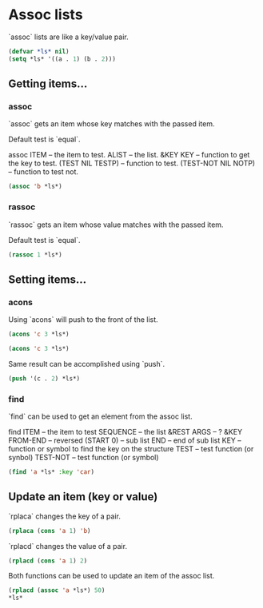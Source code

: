 * Assoc lists

`assoc` lists are like a key/value pair.

#+BEGIN_SRC lisp
(defvar *ls* nil)
(setq *ls* '((a . 1) (b . 2)))
#+END_SRC

#+RESULTS:
: ((A . 1) (B . 2))

** Getting items...

*** assoc

`assoc` gets an item whose key matches with the passed item.

Default test is `equal`.

assoc ITEM                   -- the item to test.
      ALIST                  -- the list.
      &KEY
        KEY                  -- function to get the key to test.
        (TEST NIL TESTP)     -- function to test.
        (TEST-NOT NIL NOTP)  -- function to test not.

#+BEGIN_SRC lisp
(assoc 'b *ls*)
#+END_SRC

#+RESULTS:
: (B . 2)

*** rassoc

`rassoc` gets an item whose value matches with the passed item.

Default test is `equal`.

#+BEGIN_SRC lisp
(rassoc 1 *ls*)
#+END_SRC

#+RESULTS:
: (A . 1)

** Setting items...

*** acons

Using `acons` will push to the front of the list.

#+BEGIN_SRC lisp
(acons 'c 3 *ls*)
#+END_SRC

#+RESULTS:
: ((C . 3) (C . 2) (C . 2) (C . 2) (A . 1) (B . 2))

#+BEGIN_SRC lisp
(acons 'c 3 *ls*)
#+END_SRC

#+RESULTS:
: ((C . 3) (C . 2) (C . 2) (C . 2) (A . 1) (B . 2))

Same result can be accomplished using `push`.

#+BEGIN_SRC lisp
(push '(c . 2) *ls*)
#+END_SRC

#+RESULTS:
: ((C . 2) (C . 2) (C . 2) (C . 2) (A . 1) (B . 2))

*** 
*** find

`find` can be used to get an element from the assoc list.

find ITEM          -- the item to test
     SEQUENCE      -- the list
     &REST
       ARGS        -- ?
     &KEY
       FROM-END    -- reversed
       (START 0)   -- sub list
       END         -- end of sub list
       KEY         -- function or symbol to find the key on the structure
       TEST        -- test function (or synbol)
       TEST-NOT    -- test function (or symbol)

#+BEGIN_SRC lisp
(find 'a *ls* :key 'car)
#+END_SRC


** Update an item (key or value)

`rplaca` changes the key of a pair.

#+BEGIN_SRC lisp
(rplaca (cons 'a 1) 'b)
#+END_SRC

#+RESULTS:
: (B . 1)

`rplacd` changes the value of a pair.

#+BEGIN_SRC lisp
(rplacd (cons 'a 1) 2)
#+END_SRC

#+RESULTS:
: (A . 2)

Both functions can be used to update an item of the assoc list.

#+BEGIN_SRC lisp
(rplacd (assoc 'a *ls*) 50)
*ls*
#+END_SRC

#+RESULTS:
: ((C . 2) (C . 2) (C . 2) (C . 2) (A . 50) (B . 2))
